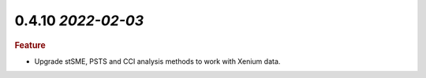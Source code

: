 0.4.10 `2022-02-03`
~~~~~~~~~~~~~~~~~~~~~~~~~

.. rubric:: Feature

- Upgrade stSME, PSTS and CCI analysis methods to work with Xenium data.